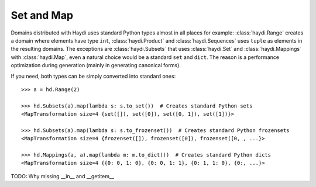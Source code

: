 
Set and Map
===========

Domains distributed with Haydi uses standard Python types almost in all places
for example: :class:`haydi.Range` creates a domain where elements have type
``int``, :class:`haydi.Product` and :class:`haydi.Sequences` uses ``tuple`` as
elements in the resulting domains. The exceptions are :class:`haydi.Subsets`
that uses :class:`haydi.Set` and :class:`haydi.Mappings` with
:class:`haydi.Map`, even a natural choice would be a standard ``set`` and
``dict``. The reason is a performance optimization during generation (mainly in
generating canonical forms).

If you need, both types can be simply converted into standard ones::

    >>> a = hd.Range(2)

    >>> hd.Subsets(a).map(lambda s: s.to_set())  # Creates standard Python sets
    <MapTransformation size=4 {set([]), set([0]), set([0, 1]), set([1])}>

    >>> hd.Subsets(a).map(lambda s: s.to_frozenset())  # Creates standard Python frozensets
    <MapTransformation size=4 {frozenset([]), frozenset([0]), frozenset([0, , ...}>

    >>> hd.Mappings(a, a).map(lambda m: m.to_dict())  # Creates standard Python dicts
    <MapTransformation size=4 {{0: 0, 1: 0}, {0: 0, 1: 1}, {0: 1, 1: 0}, {0:, ...}>


TODO: Why missing __in__ and __getitem__
